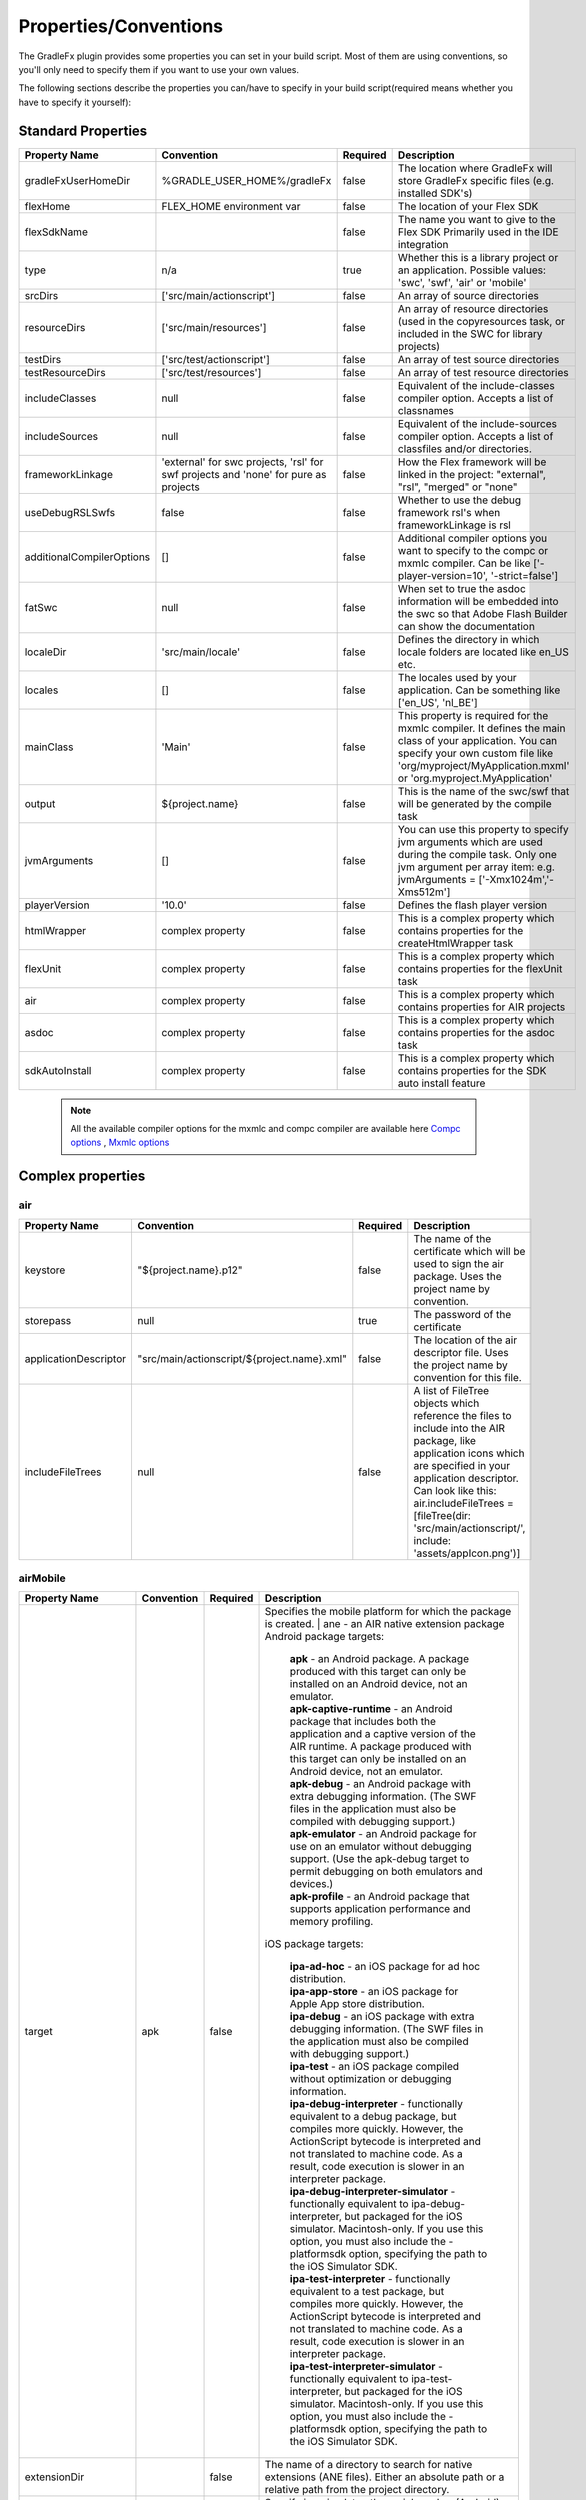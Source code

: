 ==========================
Properties/Conventions
==========================
The GradleFx plugin provides some properties you can set in your build script. Most of them are using conventions, so you'll only need to specify them if you want to use your own values.

The following sections describe the properties you can/have to specify in your build script(required means whether you have to specify it yourself):

----------------------
Standard Properties
----------------------

+-----------------------------+----------------------------+----------+-------------------------------------------------+
| Property Name               | Convention                 | Required | Description                                     |
+=============================+============================+==========+=================================================+
| gradleFxUserHomeDir         | %GRADLE_USER_HOME%/gradleFx| false    | The location where GradleFx will store GradleFx |
|                             |                            |          | specific files (e.g. installed SDK's)           |
+-----------------------------+----------------------------+----------+-------------------------------------------------+
| flexHome                    | FLEX_HOME environment      | false    | The location of your Flex SDK                   |
|                             | var                        |          |                                                 |
+-----------------------------+----------------------------+----------+-------------------------------------------------+
| flexSdkName                 |                            | false    | The name you want to give to the Flex SDK       |
|                             |                            |          | Primarily used in the IDE integration           |
+-----------------------------+----------------------------+----------+-------------------------------------------------+
| type                        | n/a                        | true     | Whether this is a library project or an         |
|                             |                            |          | application. Possible values: 'swc', 'swf',     |
|                             |                            |          | 'air' or 'mobile'                               |
+-----------------------------+----------------------------+----------+-------------------------------------------------+
| srcDirs                     | ['src/main/actionscript']  | false    | An array of source directories                  |
|                             |                            |          |                                                 |
+-----------------------------+----------------------------+----------+-------------------------------------------------+
| resourceDirs                | ['src/main/resources']     | false    | An array of resource directories (used in the   |
|                             |                            |          | copyresources task, or included in the SWC for  |
|                             |                            |          | library projects)                               |
+-----------------------------+----------------------------+----------+-------------------------------------------------+
| testDirs                    | ['src/test/actionscript']  | false    | An array of test source directories             |
|                             |                            |          |                                                 |
+-----------------------------+----------------------------+----------+-------------------------------------------------+
| testResourceDirs            | ['src/test/resources']     | false    | An array of test resource directories           |
|                             |                            |          |                                                 |
+-----------------------------+----------------------------+----------+-------------------------------------------------+
| includeClasses              | null                       | false    | Equivalent of the include-classes compiler      |
|                             |                            |          | option. Accepts a list of classnames            |
+-----------------------------+----------------------------+----------+-------------------------------------------------+
| includeSources              | null                       | false    | Equivalent of the include-sources compiler      |
|                             |                            |          | option. Accepts a list of classfiles and/or     |
|                             |                            |          | directories.                                    |
+-----------------------------+----------------------------+----------+-------------------------------------------------+
| frameworkLinkage            | 'external' for swc         | false    | How the Flex framework will be linked in the    |
|                             | projects, 'rsl' for swf    |          | project: "external", "rsl", "merged" or "none"  |
|                             | projects and 'none' for    |          |                                                 |
|                             | pure as projects           |          |                                                 |
+-----------------------------+----------------------------+----------+-------------------------------------------------+
| useDebugRSLSwfs             | false                      | false    | Whether to use the debug framework rsl's when   |
|                             |                            |          | frameworkLinkage is rsl                         |
+-----------------------------+----------------------------+----------+-------------------------------------------------+
| additionalCompilerOptions   | []                         | false    | Additional compiler options you want to specify |
|                             |                            |          | to the compc or mxmlc compiler. Can be like     |
|                             |                            |          | ['-player-version=10', '-strict=false']         |
+-----------------------------+----------------------------+----------+-------------------------------------------------+
| fatSwc                      | null                       | false    | When set to true the asdoc information will be  |
|                             |                            |          | embedded into the swc so that Adobe Flash       |
|                             |                            |          | Builder can show the documentation              |
+-----------------------------+----------------------------+----------+-------------------------------------------------+
| localeDir                   | 'src/main/locale'          | false    | Defines the directory in which locale folders   |
|                             |                            |          | are located like en_US etc.                     |
+-----------------------------+----------------------------+----------+-------------------------------------------------+
| locales                     | []                         | false    | The locales used by your application. Can be    |
|                             |                            |          | something like ['en_US', 'nl_BE']               |
+-----------------------------+----------------------------+----------+-------------------------------------------------+
| mainClass                   | 'Main'                     | false    | This property is required for the mxmlc         |
|                             |                            |          | compiler. It defines the main class of your     |
|                             |                            |          | application. You can specify your own custom    |
|                             |                            |          | file like 'org/myproject/MyApplication.mxml' or |
|                             |                            |          | 'org.myproject.MyApplication'                   |
+-----------------------------+----------------------------+----------+-------------------------------------------------+
| output                      | ${project.name}            | false    | This is the name of the swc/swf that will be    |
|                             |                            |          | generated by the compile task                   |
+-----------------------------+----------------------------+----------+-------------------------------------------------+
| jvmArguments                | []                         | false    | You can use this property to specify jvm        |
|                             |                            |          | arguments which are used during the compile     |
|                             |                            |          | task. Only one jvm argument per array item: e.g.|
|                             |                            |          | jvmArguments = ['-Xmx1024m','-Xms512m']         |
+-----------------------------+----------------------------+----------+-------------------------------------------------+
| playerVersion               | '10.0'                     | false    | Defines the flash player version                |
+-----------------------------+----------------------------+----------+-------------------------------------------------+
| htmlWrapper                 | complex property           | false    | This is a complex property which contains       |
|                             |                            |          | properties for the createHtmlWrapper task       |
+-----------------------------+----------------------------+----------+-------------------------------------------------+
| flexUnit                    | complex property           | false    | This is a complex property which contains       |
|                             |                            |          | properties for the flexUnit task                |
+-----------------------------+----------------------------+----------+-------------------------------------------------+
| air                         | complex property           | false    | This is a complex property which contains       |
|                             |                            |          | properties for AIR projects                     |
+-----------------------------+----------------------------+----------+-------------------------------------------------+
| asdoc                       | complex property           | false    | This is a complex property which contains       |
|                             |                            |          | properties for the asdoc task                   |
+-----------------------------+----------------------------+----------+-------------------------------------------------+
| sdkAutoInstall              | complex property           | false    | This is a complex property which contains       |
|                             |                            |          | properties for the SDK auto install feature     |
+-----------------------------+----------------------------+----------+-------------------------------------------------+

 .. note:: All the available compiler options for the mxmlc and compc compiler are available
      here `Compc options <http://help.adobe.com/en_US/flex/using/WS2db454920e96a9e51e63e3d11c0bf69084-7a92.html>`_
      , `Mxmlc options <http://help.adobe.com/en_US/flex/using/WS2db454920e96a9e51e63e3d11c0bf69084-7a80.html>`_

--------------------
Complex properties
--------------------
^^^^^^^^^^^^^^^
air
^^^^^^^^^^^^^^^

+-----------------------------+----------------------------------------------------+----------+-------------------------------------------------+
| Property Name               | Convention                                         | Required | Description                                     |
+=============================+====================================================+==========+=================================================+
| keystore                    | "${project.name}.p12"                              | false    | The name of the certificate which will be used  |
|                             |                                                    |          | to sign the air package. Uses the project name  |
|                             |                                                    |          | by convention.                                  |
+-----------------------------+----------------------------------------------------+----------+-------------------------------------------------+
| storepass                   | null                                               | true     | The password of the certificate                 |
|                             |                                                    |          |                                                 |
+-----------------------------+----------------------------------------------------+----------+-------------------------------------------------+
| applicationDescriptor       | "src/main/actionscript/${project.name}.xml"        | false    | The location of the air descriptor file. Uses   |
|                             |                                                    |          | the project name by convention for this file.   |
+-----------------------------+----------------------------------------------------+----------+-------------------------------------------------+
| includeFileTrees            | null                                               | false    | A list of FileTree objects which reference the  |
|                             |                                                    |          | files to include into the AIR package, like     |
|                             |                                                    |          | application icons which are specified in your   |
|                             |                                                    |          | application descriptor. Can look like this:     |
|                             |                                                    |          | air.includeFileTrees = [fileTree(dir:           |
|                             |                                                    |          | 'src/main/actionscript/', include:              |
|                             |                                                    |          | 'assets/appIcon.png')]                          |
+-----------------------------+----------------------------------------------------+----------+-------------------------------------------------+

^^^^^^^^^^^^^^^
airMobile
^^^^^^^^^^^^^^^

+-----------------------------+----------------------------------------------------+----------+---------------------------------------------------------------------------------------------------------------------------------------------------------------------------------------------------------------------------------------------------------------------------------+
| Property Name               | Convention                                         | Required | Description                                                                                                                                                                                                                                                                     |
+=============================+====================================================+==========+=================================================================================================================================================================================================================================================================================+
| target                      | apk                                                | false    |  Specifies the mobile platform for which the package is created.                                                                                                                                                                                                                |
|                             |                                                    |          |  | ane - an AIR native extension package                                                                                                                                                                                                                                        |
|                             |                                                    |          |  Android package targets:                                                                                                                                                                                                                                                       |
|                             |                                                    |          |                                                                                                                                                                                                                                                                                 |
|                             |                                                    |          |    | **apk** - an Android package. A package produced with this target can only be installed on an Android device, not an emulator.                                                                                                                                             |
|                             |                                                    |          |    | **apk-captive-runtime** - an Android package that includes both the application and a captive version of the AIR runtime. A package produced with this target can only be installed on an Android device, not an emulator.                                                 |
|                             |                                                    |          |    | **apk-debug** - an Android package with extra debugging information. (The SWF files in the application must also be compiled with debugging support.)                                                                                                                      |
|                             |                                                    |          |    | **apk-emulator** - an Android package for use on an emulator without debugging support. (Use the apk-debug target to permit debugging on both emulators and devices.)                                                                                                      |
|                             |                                                    |          |    | **apk-profile** - an Android package that supports application performance and memory profiling.                                                                                                                                                                           |
|                             |                                                    |          |                                                                                                                                                                                                                                                                                 |
|                             |                                                    |          |  iOS package targets:                                                                                                                                                                                                                                                           |
|                             |                                                    |          |                                                                                                                                                                                                                                                                                 |
|                             |                                                    |          |    | **ipa-ad-hoc** - an iOS package for ad hoc distribution.                                                                                                                                                                                                                   |
|                             |                                                    |          |    | **ipa-app-store** - an iOS package for Apple App store distribution.                                                                                                                                                                                                       |
|                             |                                                    |          |    | **ipa-debug** - an iOS package with extra debugging information. (The SWF files in the application must also be compiled with debugging support.)                                                                                                                          |
|                             |                                                    |          |    | **ipa-test** - an iOS package compiled without optimization or debugging information.                                                                                                                                                                                      |
|                             |                                                    |          |    | **ipa-debug-interpreter** - functionally equivalent to a debug package, but compiles more quickly. However, the ActionScript bytecode is interpreted and not translated to machine code. As a result, code execution is slower in an interpreter package.                  |
|                             |                                                    |          |    | **ipa-debug-interpreter-simulator** - functionally equivalent to ipa-debug-interpreter, but packaged for the iOS simulator. Macintosh-only. If you use this option, you must also include the -platformsdk option, specifying the path to the iOS Simulator SDK.           |
|                             |                                                    |          |    | **ipa-test-interpreter** - functionally equivalent to a test package, but compiles more quickly. However, the ActionScript bytecode is interpreted and not translated to machine code. As a result, code execution is slower in an interpreter package.                    |
|                             |                                                    |          |    | **ipa-test-interpreter-simulator** - functionally equivalent to ipa-test-interpreter, but packaged for the iOS simulator. Macintosh-only. If you use this option, you must also include the -platformsdk option, specifying the path to the iOS Simulator SDK.             |
+-----------------------------+----------------------------------------------------+----------+---------------------------------------------------------------------------------------------------------------------------------------------------------------------------------------------------------------------------------------------------------------------------------+
| extensionDir                |                                                    | false    | The name of a directory to search for native extensions (ANE files).                                                                                                                                                                                                            |
|                             |                                                    |          | Either an absolute path or a relative path from the project directory.                                                                                                                                                                                                          |
+-----------------------------+----------------------------------------------------+----------+---------------------------------------------------------------------------------------------------------------------------------------------------------------------------------------------------------------------------------------------------------------------------------+
| targetDevice                |                                                    | false    | Specify ios_simulator, the serial number (Android), or handle (iOS) of the connected device.                                                                                                                                                                                    |
|                             |                                                    |          | On iOS, this parameter is required; on Android, this paramater only needs to be specified when more than one Android device or emulator is attached to your computer and running.                                                                                               |
|                             |                                                    |          | If the specified device is not connected, ADT returns exit code 14: Device error (Android) or Invalid device specified (iOS).                                                                                                                                                   |
|                             |                                                    |          | If more than one device or emulator is connected and a device is not specified, ADT returns exit code 2: Usage error                                                                                                                                                            |
+-----------------------------+----------------------------------------------------+----------+---------------------------------------------------------------------------------------------------------------------------------------------------------------------------------------------------------------------------------------------------------------------------------+
| provisioningProfile         |                                                    | false    | The path to your iOS provisioning profile. Relative from your project directory.                                                                                                                                                                                                |
+-----------------------------+----------------------------------------------------+----------+---------------------------------------------------------------------------------------------------------------------------------------------------------------------------------------------------------------------------------------------------------------------------------+
| outputExtension             | apk                                                | false    | The extension of the packaged application.                                                                                                                                                                                                                                      |
+-----------------------------+----------------------------------------------------+----------+---------------------------------------------------------------------------------------------------------------------------------------------------------------------------------------------------------------------------------------------------------------------------------+
| platform                    | android                                            | false    | The name of the platform of the device. Specify ios or android.                                                                                                                                                                                                                 |
+-----------------------------+----------------------------------------------------+----------+---------------------------------------------------------------------------------------------------------------------------------------------------------------------------------------------------------------------------------------------------------------------------------+
| platformSdk                 |                                                    | false    | The path to the platform SDK for the target device:                                                                                                                                                                                                                             |
|                             |                                                    |          | Android - The AIR 2.6+ SDK includes the tools from the Android SDK needed to implement the relevant ADT commands.                                                                                                                                                               |
|                             |                                                    |          | Only set this value to use a different version of the Android SDK. Also, the platform SDK path does not need to                                                                                                                                                                 |
|                             |                                                    |          | be supplied if the AIR_ANDROID_SDK_HOME environment variable is already set.                                                                                                                                                                                                    |
|                             |                                                    |          | iOS - The AIR SDK ships with a captive iOS SDK. The platformsdk option lets you package applications with an                                                                                                                                                                    |
|                             |                                                    |          | external SDK so that you are not restricted to using the captive iOS SDK.                                                                                                                                                                                                       |
|                             |                                                    |          | For example, if you have built an extension with the latest iOS SDK, you can specify that SDK when packaging                                                                                                                                                                    |
|                             |                                                    |          | your application. Additionally, when using ADT with the iOS Simulator, you must always include the platformsdk                                                                                                                                                                  |
|                             |                                                    |          | option, specifying the path to the iOS Simulator SDK.                                                                                                                                                                                                                           |
+-----------------------------+----------------------------------------------------+----------+---------------------------------------------------------------------------------------------------------------------------------------------------------------------------------------------------------------------------------------------------------------------------------+
| simulatorPlatformSdk        |                                                    | false    | The path to the platform SDK for the simulator.                                                                                                                                                                                                                                 |
+-----------------------------+----------------------------------------------------+----------+---------------------------------------------------------------------------------------------------------------------------------------------------------------------------------------------------------------------------------------------------------------------------------+
| simulatorTarget             | apk                                                | false    | Specifies the mobile platform of the simulator. See the target property for more information.                                                                                                                                                                                   |
+-----------------------------+----------------------------------------------------+----------+---------------------------------------------------------------------------------------------------------------------------------------------------------------------------------------------------------------------------------------------------------------------------------+
| simulatorTargetDevice       |                                                    | false    | Specifies the device of the simulator. See the device property for more information.                                                                                                                                                                                            |
+-----------------------------+----------------------------------------------------+----------+---------------------------------------------------------------------------------------------------------------------------------------------------------------------------------------------------------------------------------------------------------------------------------+

^^^^^^^^^^^^^^^
adl
^^^^^^^^^^^^^^^

+-----------------------------+----------------------------------------------------+----------+---------------------------------------------------------------------------------------------------------------------------+
| Property Name               | Convention                                         | Required | Description                                                                                                               |
+=============================+====================================================+==========+===========================================================================================================================+
| profile                     |                                                    | false    | ADL will debug the application with the specified profile.                                                                |
|                             |                                                    |          | Can have the following values: desktop, extendedDesktop, mobileDevice                                                     |
+-----------------------------+----------------------------------------------------+----------+---------------------------------------------------------------------------------------------------------------------------+
| screenSize                  |                                                    | false    | The simulated screen size to use when running apps in the mobileDevice profile on the desktop.                            |
|                             |                                                    |          | To specify the screen size as a predefined screen type, look at the list provided here:                                   |
|                             |                                                    |          | http://help.adobe.com/en_US/air/build/WSfffb011ac560372f-6fa6d7e0128cca93d31-8000.html                                    |
|                             |                                                    |          | | To specify the screen pixel dimensions directly, use the following format: widthXheight:fullscreenWidthXfullscreenHeight|
+-----------------------------+----------------------------------------------------+----------+---------------------------------------------------------------------------------------------------------------------------+

^^^^^^^^^^^^^^^
htmlWrapper
^^^^^^^^^^^^^^^

+-----------------------------+----------------------------------------------------+----------+-------------------------------------------------+
| Property Name               | Convention                                         | Required | Description                                     |
+=============================+====================================================+==========+=================================================+
| title                       | project.description                                | false    | The title of the html page                      |
+-----------------------------+----------------------------------------------------+----------+-------------------------------------------------+
| file                        | "${project.name}.html"                             | false    | Name of the html file                           |
+-----------------------------+----------------------------------------------------+----------+-------------------------------------------------+
| percentHeight               | '100'                                              | false    | Height of the swf in the html page              |
+-----------------------------+----------------------------------------------------+----------+-------------------------------------------------+
| percentWidth                | '100'                                              | false    | Width of the swf in the html page               |
+-----------------------------+----------------------------------------------------+----------+-------------------------------------------------+
| application                 | project.name                                       | false    | Name of the swf object in the HTML wrapper      |
+-----------------------------+----------------------------------------------------+----------+-------------------------------------------------+
| swf                         | project.name                                       | false    | The name of the swf that is embedded in the HTML|
|                             |                                                    |          | page. The '.swf' extension is added             |
|                             |                                                    |          | automatically, so you don't need to specify it. |
+-----------------------------+----------------------------------------------------+----------+-------------------------------------------------+
| history                     | 'true'                                             | false    | Set to true for deeplinking support.            |
+-----------------------------+----------------------------------------------------+----------+-------------------------------------------------+
| output                      | project.buildDir                                   | false    | Directory in which the html wrapper will be     |
|                             |                                                    |          | generated.                                      |
+-----------------------------+----------------------------------------------------+----------+-------------------------------------------------+
| expressInstall              | 'true'                                             | false    | use express install                             |
+-----------------------------+----------------------------------------------------+----------+-------------------------------------------------+
| versionDetection            | 'true'                                             | false    | use version detection                           |
+-----------------------------+----------------------------------------------------+----------+-------------------------------------------------+
| source                      | null                                               | false    | The relative path to your custom html template  |
+-----------------------------+----------------------------------------------------+----------+-------------------------------------------------+
| tokenReplacements           |[                                                   | false    | A map of tokens which will be replaced in your  |
|                             |   application:    wrapper.application,             |          | custom template. The keys have to be specified  |
|                             |                                                    |          | as ${key} in your template                      |
|                             |   percentHeight:  "$wrapper.percentHeight%",       |          |                                                 |
|                             |                                                    |          |                                                 |
|                             |   percentWidth:   "$wrapper.percentWidth%",        |          |                                                 |
|                             |                                                    |          |                                                 |
|                             |   swf:            wrapper.swf,                     |          |                                                 |
|                             |                                                    |          |                                                 |
|                             |   title:          wrapper.title                    |          |                                                 |
|                             |]                                                   |          |                                                 |
|                             |                                                    |          |                                                 |
+-----------------------------+----------------------------------------------------+----------+-------------------------------------------------+

^^^^^^^^^^^^^^^
flexUnit
^^^^^^^^^^^^^^^
(Since GradleFx uses the FlexUnit ant tasks it also uses the same properties, more information about the properties specified in this table can be found in the "Property Descriptions" section on this page: http://docs.flexunit.org/index.php?title=Ant_Task)

+-----------------------------+----------------------------------------------------+----------+----------------------------------------------------+
| Property Name               | Convention                                         | Required | Description                                        |
+=============================+====================================================+==========+====================================================+
| player                      | 'flash'                                            | false    | Whether to execute the test SWF against the        |
|                             |                                                    |          | Flash Player or ADL. See the "Property             |
|                             |                                                    |          | Descriptions" section on this page for more        |
|                             |                                                    |          | information:                                       |
|                             |                                                    |          | http://docs.flexunit.org/index.php?title=Ant_Task  |
+-----------------------------+----------------------------------------------------+----------+----------------------------------------------------+
| command                     | FLASH_PLAYER_EXE environment variable              | false    | The path to the Flash player executable which will |
|                             |                                                    |          | be used to run the tests                           |
+-----------------------------+----------------------------------------------------+----------+----------------------------------------------------+
| swf                         | "${project.buildDirName}/${testOutput}.swf"        | false    | Location of the generated swf files which runs the |
|                             |                                                    |          | tests                                              |
+-----------------------------+----------------------------------------------------+----------+----------------------------------------------------+
| toDir                       | "${project.buildDirName}/reports"                  | false    | Directory to which the test result reports are     |
|                             |                                                    |          | written                                            |
+-----------------------------+----------------------------------------------------+----------+----------------------------------------------------+
| workingDir                  | project.path                                       | false    | Directory to which the task should copy the        |
|                             |                                                    |          | resources created during compilation.              |
+-----------------------------+----------------------------------------------------+----------+----------------------------------------------------+
| haltonfailure               | 'false'                                            | false    | Whether the execution of the tests should stop once|
|                             |                                                    |          | a test has failed                                  |
+-----------------------------+----------------------------------------------------+----------+----------------------------------------------------+
| verbose                     | 'false'                                            | false    | Whether the tasks should output information about  |
|                             |                                                    |          | the test results                                   |
+-----------------------------+----------------------------------------------------+----------+----------------------------------------------------+
| localTrusted                | 'true'                                             | false    | The path specified in the 'swf' property is added  |
|                             |                                                    |          | to the local FlashPlayer Trust when this property  |
|                             |                                                    |          | is set to true.                                    |
+-----------------------------+----------------------------------------------------+----------+----------------------------------------------------+
| port                        | '1024'                                             | false    | On which port the task should listen for test      |
|                             |                                                    |          | results                                            |
+-----------------------------+----------------------------------------------------+----------+----------------------------------------------------+
| buffer                      | '262144'                                           | false    | Data buffer size (in bytes) for incoming           |
|                             |                                                    |          | communication from the Flash movie to the task.    |
|                             |                                                    |          | Default should in general be enough, you could     |
|                             |                                                    |          | possibly increase this if your tests have lots of  |
|                             |                                                    |          | failures/errors.                                   |
+-----------------------------+----------------------------------------------------+----------+----------------------------------------------------+
| timeout                     | '60000'                                            | false    | How long (in milliseconds) the task waits for a    |
|                             |                                                    |          | connection with the Flash player                   |
+-----------------------------+----------------------------------------------------+----------+----------------------------------------------------+
| failureproperty             | 'flexUnitFailed'                                   | false    | If a test fails, this property will be set to true |
|                             |                                                    |          |                                                    |
+-----------------------------+----------------------------------------------------+----------+----------------------------------------------------+
| headless                    | 'false'                                            | false    | Allows the task to run headless when set to true.  |
|                             |                                                    |          |                                                    |
+-----------------------------+----------------------------------------------------+----------+----------------------------------------------------+
| display                     | '99'                                               | false    | The base display number used by Xvnc when running  |
|                             |                                                    |          | in headless mode.                                  |
+-----------------------------+----------------------------------------------------+----------+----------------------------------------------------+
| includes                    | ['**/*Test.as']                                    | false    | Defines which test classes are executed when       |
|                             |                                                    |          | running the tests                                  |
+-----------------------------+----------------------------------------------------+----------+----------------------------------------------------+
| excludes                    | []                                                 | false    | Defines which test classes are excluded from       |
|                             |                                                    |          | execution when running the tests                   |
+-----------------------------+----------------------------------------------------+----------+----------------------------------------------------+

^^^^^^^^^^^^^^^
asdoc
^^^^^^^^^^^^^^^

+-----------------------------+----------------------------------------------------+----------+----------------------------------------------------+
| Property Name               | Convention                                         | Required | Description                                        |
+=============================+====================================================+==========+====================================================+
| outputDir                   | 'doc'                                              | false    | The directory in which the asdoc documentation     |
|                             |                                                    |          | will be created                                    |
+-----------------------------+----------------------------------------------------+----------+----------------------------------------------------+
| additionalASDocOptions      | []                                                 | false    | Additional options for the asdoc compiler.         |
+-----------------------------+----------------------------------------------------+----------+----------------------------------------------------+

^^^^^^^^^^^^^^^
sdkAutoInstall
^^^^^^^^^^^^^^^

+-----------------------------+----------------------------------------------------+----------+----------------------------------------------------+
| Property Name               | Convention                                         | Required | Description                                        |
+=============================+====================================================+==========+====================================================+
| showPrompts                 | true                                               | false    | Whether to show prompts during the installation    |
|                             |                                                    |          | or let it run in full auto mode. Make sure you     |
|                             |                                                    |          | agree with all the licenses before turning this off|
+-----------------------------+----------------------------------------------------+----------+----------------------------------------------------+

.. note:: All the available asdoc options (for Flex 4.6) can be found here: `asdoc compiler options <http://help.adobe.com/en_US/flex/using/WSd0ded3821e0d52fe1e63e3d11c2f44bc36-7ffa.html#WSd0ded3821e0d52fe1e63e3d11c2f44bb7b-7feb>`_

------------------------------
Example usage (build.gradle)
------------------------------
::

    buildscript {
        repositories {
            mavenLocal()
        }
        dependencies {
            classpath group: 'org.gradlefx', name: 'gradlefx', version: '0.5'
        }
    }

    apply plugin: 'gradlefx'

    flexHome = System.getenv()['FLEX_SDK_LOCATION'] //take a custom environment variable which contains the Flex SDK location

    srcDirs = ['/src/main/flex']

    additionalCompilerOptions = [
      '-player-version=10',
      '-strict=false'
    ]

    htmlWrapper {
		title		'My Page Title'
		percentHeight	'80'
		percentWidth	'80'
	}